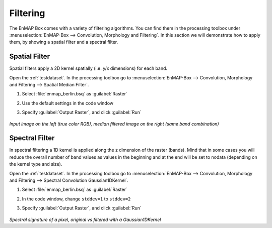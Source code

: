 Filtering
=========

The EnMAP Box comes with a variety of filtering algorithms. You can find them in the processing
toolbox under :menuselection:`EnMAP-Box --> Convolution, Morphology and Filtering`. In this section we will demonstrate how to apply them,
by showing a spatial filter and a spectral filter.

Spatial Filter
--------------------

Spatial filters apply a 2D kernel spatially (i.e. y/x dimensions) for each band.

Open the :ref:`testdataset`. In the processing toolbox go to :menuselection:`EnMAP-Box --> Convolution, Morphology and Filtering --> Spatial Median Filter`.


#. Select :file:`enmap_berlin.bsq` as :guilabel:`Raster`
#. Use the default settings in the code window
#. Specify :guilabel:`Output Raster`, and click :guilabel:`Run`

    .. figure:: /img/spatial_median_filter.png
       :align: center

*Input image on the left (true color RGB), median filtered image on the right (same band combination)*


Spectral Filter
---------------

In spectral filtering a 1D kernel is applied along the z dimension of the raster (bands). Mind that in some cases you will
reduce the overall number of band values as values in the beginning and at the end will be set to nodata (depending on the kernel type and size).

Open the :ref:`testdataset`. In the processing toolbox go to :menuselection:`EnMAP-Box --> Convolution, Morphology and Filtering --> Spectral Convolution Gaussian1DKernel`.

#. Select :file:`enmap_berlin.bsq` as :guilabel:`Raster`
#. In the code window, change ``stddev=1`` to ``stddev=2``
#. Specify :guilabel:`Output Raster`, and click :guilabel:`Run`

    .. figure:: /img/gaus1dfilter.png
       :align: center

*Spectral signature of a pixel, original vs filtered with a Gaussian1DKernel*


